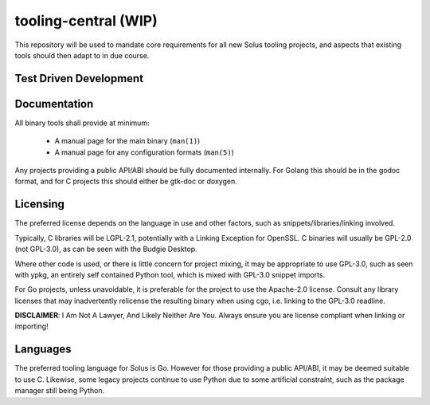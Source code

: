 tooling-central (WIP)
=====================

This repository will be used to mandate core requirements for all new Solus
tooling projects, and aspects that existing tools should then adapt to in due
course.


Test Driven Development
^^^^^^^^^^^^^^^^^^^^^^^

Documentation
^^^^^^^^^^^^^

All binary tools shall provide at minimum:

 * A manual page for the main binary (``man(1)``)
 * A manual page for any configuration formats (``man(5)``)

Any projects providing a public API/ABI should be fully documented internally.
For Golang this should be in the godoc format, and for C projects this should
either be gtk-doc or doxygen.

Licensing
^^^^^^^^^

The preferred license depends on the language in use and other factors, such
as snippets/libraries/linking involved.

Typically, C libraries will be LGPL-2.1, potentially with a Linking Exception
for OpenSSL. C binaries will usually be GPL-2.0 (not GPL-3.0), as can be seen
with the Budgie Desktop.

Where other code is used, or there is little concern for project mixing, it
may be appropriate to use GPL-3.0, such as seen with ypkg, an entirely self
contained Python tool, which is mixed with GPL-3.0 snippet imports.

For Go projects, unless unavoidable, it is preferable for the project to
use the Apache-2.0 license. Consult any library licenses that may inadvertently
relicense the resulting binary when using cgo, i.e. linking to the GPL-3.0
readline.

**DISCLAIMER**: I Am Not A Lawyer, And Likely Neither Are You. Always ensure
you are license compliant when linking or importing!

Languages
^^^^^^^^^

The preferred tooling language for Solus is Go. However for those providing
a public API/ABI, it may be deemed suitable to use C. Likewise, some legacy
projects continue to use Python due to some artificial constraint, such as
the package manager still being Python.
